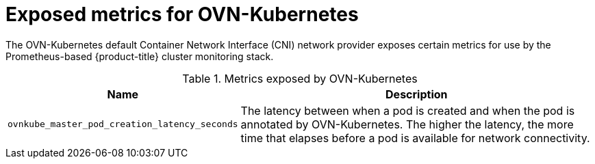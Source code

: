 // Module included in the following assemblies:
//
// * networking/ovn_kubernetes_network_provider/about-ovn-kubernetes.adoc

[id="nw-ovn-kubernetes-metrics_{context}"]
= Exposed metrics for OVN-Kubernetes

[role="_abstract"]
The OVN-Kubernetes default Container Network Interface (CNI) network provider exposes certain metrics for use by the Prometheus-based {product-title} cluster monitoring stack.

// openshift/ovn-kubernetes => go-controller/pkg/metrics/master.go

.Metrics exposed by OVN-Kubernetes
[cols="2a,8a",options="header"]
|===
|Name |Description

|`ovnkube_master_pod_creation_latency_seconds`
|The latency between when a pod is created and when the pod is annotated by OVN-Kubernetes. The higher the latency, the more time that elapses before a pod is available for network connectivity.

|===

////
|`ovnkube_master_nb_e2e_timestamp`
|A timestamp persisted to the OVN (Open Virtual Network) northbound database and updated frequently.
////
